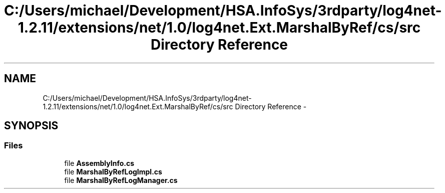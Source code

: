 .TH "C:/Users/michael/Development/HSA.InfoSys/3rdparty/log4net-1.2.11/extensions/net/1.0/log4net.Ext.MarshalByRef/cs/src Directory Reference" 3 "Fri Jul 5 2013" "Version 1.0" "HSA.InfoSys" \" -*- nroff -*-
.ad l
.nh
.SH NAME
C:/Users/michael/Development/HSA.InfoSys/3rdparty/log4net-1.2.11/extensions/net/1.0/log4net.Ext.MarshalByRef/cs/src Directory Reference \- 
.SH SYNOPSIS
.br
.PP
.SS "Files"

.in +1c
.ti -1c
.RI "file \fBAssemblyInfo\&.cs\fP"
.br
.ti -1c
.RI "file \fBMarshalByRefLogImpl\&.cs\fP"
.br
.ti -1c
.RI "file \fBMarshalByRefLogManager\&.cs\fP"
.br
.in -1c
